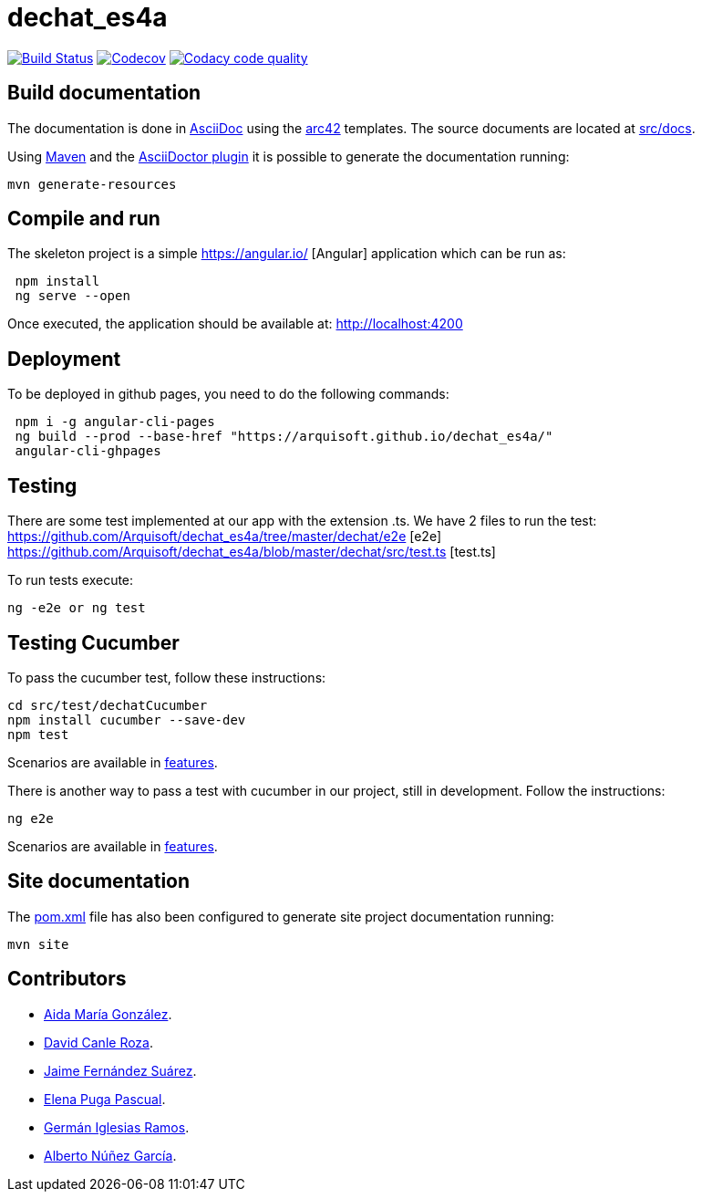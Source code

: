 = dechat_es4a

image:https://travis-ci.org/Arquisoft/dechat_es4a.svg?branch=master["Build Status", link="https://travis-ci.org/Arquisoft/dechat_es4a"]
image:https://codecov.io/gh/Arquisoft/dechat_es4a/branch/master/graph/badge.svg["Codecov",link="https://codecov.io/gh/Arquisoft/dechat_es4a"]
image:https://api.codacy.com/project/badge/Grade/fc7dc1da60ee4e9fb67ccff782625794["Codacy code quality", link="https://www.codacy.com/app/jelabra/dechat_es4a?utm_source=github.com&utm_medium=referral&utm_content=Arquisoft/dechat_es4a&utm_campaign=Badge_Grade"]


== Build documentation

The documentation is done in http://asciidoc.org/[AsciiDoc]
using the https://arc42.org/[arc42] templates.
The source documents are located at
 https://github.com/Arquisoft/dechat_es4a/tree/master/src/docs[src/docs].

Using https://maven.apache.org/[Maven] and the
https://asciidoctor.org/[AsciiDoctor plugin] it is possible to generate
the documentation running:

----
mvn generate-resources
----

== Compile and run

The skeleton project is a simple
 https://angular.io/ [Angular] application which can be run as:

----
 npm install
 ng serve --open
----

Once executed, the application should be available at: http://localhost:4200

== Deployment
To be deployed in github pages, you need to do the following commands:

----
 npm i -g angular-cli-pages
 ng build --prod --base-href "https://arquisoft.github.io/dechat_es4a/"
 angular-cli-ghpages
----

== Testing

There are some test implemented at our app with the extension .ts.
We have 2 files to run the test:
https://github.com/Arquisoft/dechat_es4a/tree/master/dechat/e2e [e2e]
https://github.com/Arquisoft/dechat_es4a/blob/master/dechat/src/test.ts [test.ts]

To run tests execute:
----
ng -e2e or ng test
----

== Testing Cucumber

To pass the cucumber test, follow these instructions:

----
cd src/test/dechatCucumber
npm install cucumber --save-dev
npm test
----

Scenarios are available in https://github.com/Arquisoft/dechat_es4a/tree/master/src/test/dechatCucumber/features[features].

There is another way to pass a test with cucumber in our project, still in development. Follow the instructions:

----
ng e2e
----

Scenarios are available in https://github.com/Arquisoft/dechat_es4a/tree/master/e2e/src/features[features].

== Site documentation

The https://github.com/Arquisoft/dechat_es4a/tree/master/pom.xml[pom.xml] file
 has also been configured to generate site project documentation running:

----
mvn site
----

== Contributors

- https://github.com/Lisa159[Aida María González].
- https://github.com/davidcanle[David Canle Roza].
- https://github.com/protojaime[Jaime Fernández Suárez].
- https://github.com/elenappuga[Elena Puga Pascual].
- https://github.com/giramos[Germán Iglesias Ramos].
- https://github.com/albertong98[Alberto Núñez García].









